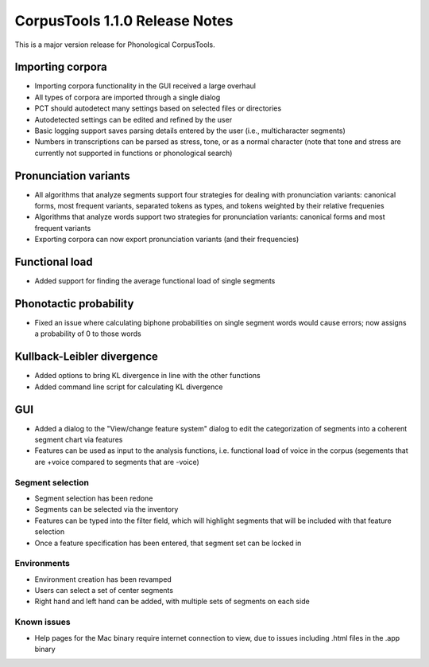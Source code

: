 CorpusTools 1.1.0 Release Notes
*******************************

This is a major version release for Phonological CorpusTools.

Importing corpora
=================

* Importing corpora functionality in the GUI received a large overhaul
* All types of corpora are imported through a single dialog
* PCT should autodetect many settings based on selected files or directories
* Autodetected settings can be edited and refined by the user
* Basic logging support saves parsing details entered by the user (i.e.,
  multicharacter segments)
* Numbers in transcriptions can be parsed as stress, tone, or as a normal
  character (note that tone and stress are currently not supported in functions
  or phonological search)

Pronunciation variants
======================

* All algorithms that analyze segments support four strategies for dealing with
  pronunciation variants: canonical forms, most frequent variants, separated
  tokens as types, and tokens weighted by their relative frequenies
* Algorithms that analyze words support two strategies for pronunciation
  variants: canonical forms and most frequent variants
* Exporting corpora can now export pronunciation variants (and their frequencies)

Functional load
===============

* Added support for finding the average functional load of single segments

Phonotactic probability
=======================

* Fixed an issue where calculating biphone probabilities on single segment
  words would cause errors; now assigns a probability of 0 to those words

Kullback-Leibler divergence
===========================

* Added options to bring KL divergence in line with the other functions
* Added command line script for calculating KL divergence

GUI
===

* Added a dialog to the "View/change feature system" dialog to edit the
  categorization of segments into a coherent segment chart via features
* Features can be used as input to the analysis functions, i.e. functional load
  of voice in the corpus (segements that are +voice compared to segments that
  are -voice)

Segment selection
-----------------

* Segment selection has been redone
* Segments can be selected via the inventory
* Features can be typed into the filter field, which will highlight
  segments that will be included with that feature selection
* Once a feature specification has been entered, that segment set can
  be locked in

Environments
------------

* Environment creation has been revamped
* Users can select a set of center segments
* Right hand and left hand can be added, with multiple sets of segments
  on each side

Known issues
------------

* Help pages for the Mac binary require internet connection to view, due
  to issues including .html files in the .app binary
